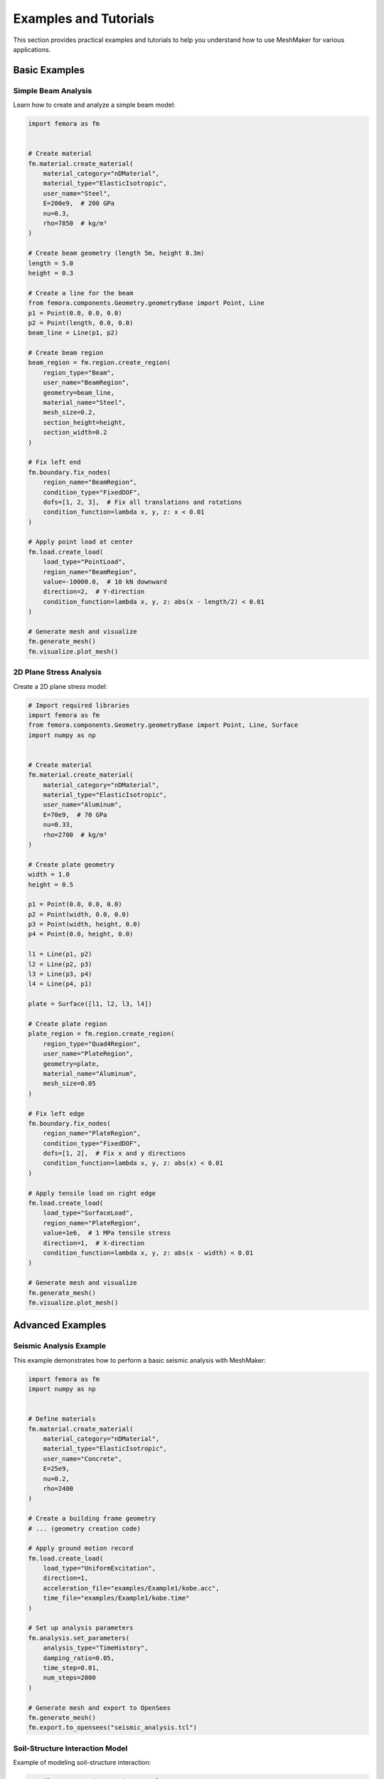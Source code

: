 Examples and Tutorials
======================

This section provides practical examples and tutorials to help you understand how to use MeshMaker for various applications.

Basic Examples
--------------

Simple Beam Analysis
~~~~~~~~~~~~~~~~~~~~

Learn how to create and analyze a simple beam model:

.. code-block:: python
   
   import femora as fm
   
    
   # Create material
   fm.material.create_material(
       material_category="nDMaterial",
       material_type="ElasticIsotropic",
       user_name="Steel",
       E=200e9,  # 200 GPa
       nu=0.3,
       rho=7850  # kg/m³
   )
   
   # Create beam geometry (length 5m, height 0.3m)
   length = 5.0
   height = 0.3
   
   # Create a line for the beam
   from femora.components.Geometry.geometryBase import Point, Line
   p1 = Point(0.0, 0.0, 0.0)
   p2 = Point(length, 0.0, 0.0)
   beam_line = Line(p1, p2)
   
   # Create beam region
   beam_region = fm.region.create_region(
       region_type="Beam",
       user_name="BeamRegion",
       geometry=beam_line,
       material_name="Steel",
       mesh_size=0.2,
       section_height=height,
       section_width=0.2
   )
   
   # Fix left end
   fm.boundary.fix_nodes(
       region_name="BeamRegion",
       condition_type="FixedDOF",
       dofs=[1, 2, 3],  # Fix all translations and rotations
       condition_function=lambda x, y, z: x < 0.01
   )
   
   # Apply point load at center
   fm.load.create_load(
       load_type="PointLoad",
       region_name="BeamRegion",
       value=-10000.0,  # 10 kN downward
       direction=2,  # Y-direction
       condition_function=lambda x, y, z: abs(x - length/2) < 0.01
   )
   
   # Generate mesh and visualize
   fm.generate_mesh()
   fm.visualize.plot_mesh()

2D Plane Stress Analysis
~~~~~~~~~~~~~~~~~~~~~~~~

Create a 2D plane stress model:

.. code-block:: python
   
   # Import required libraries
   import femora as fm
   from femora.components.Geometry.geometryBase import Point, Line, Surface
   import numpy as np
   
    
   # Create material
   fm.material.create_material(
       material_category="nDMaterial",
       material_type="ElasticIsotropic",
       user_name="Aluminum",
       E=70e9,  # 70 GPa
       nu=0.33,
       rho=2700  # kg/m³
   )
   
   # Create plate geometry
   width = 1.0
   height = 0.5
   
   p1 = Point(0.0, 0.0, 0.0)
   p2 = Point(width, 0.0, 0.0)
   p3 = Point(width, height, 0.0)
   p4 = Point(0.0, height, 0.0)
   
   l1 = Line(p1, p2)
   l2 = Line(p2, p3)
   l3 = Line(p3, p4)
   l4 = Line(p4, p1)
   
   plate = Surface([l1, l2, l3, l4])
   
   # Create plate region
   plate_region = fm.region.create_region(
       region_type="Quad4Region",
       user_name="PlateRegion",
       geometry=plate,
       material_name="Aluminum",
       mesh_size=0.05
   )
   
   # Fix left edge
   fm.boundary.fix_nodes(
       region_name="PlateRegion",
       condition_type="FixedDOF",
       dofs=[1, 2],  # Fix x and y directions
       condition_function=lambda x, y, z: abs(x) < 0.01
   )
   
   # Apply tensile load on right edge
   fm.load.create_load(
       load_type="SurfaceLoad",
       region_name="PlateRegion",
       value=1e6,  # 1 MPa tensile stress
       direction=1,  # X-direction
       condition_function=lambda x, y, z: abs(x - width) < 0.01
   )
   
   # Generate mesh and visualize
   fm.generate_mesh()
   fm.visualize.plot_mesh()

Advanced Examples
-----------------

Seismic Analysis Example
~~~~~~~~~~~~~~~~~~~~~~~~

This example demonstrates how to perform a basic seismic analysis with MeshMaker:

.. code-block:: python
   
   import femora as fm
   import numpy as np
   
    
   # Define materials
   fm.material.create_material(
       material_category="nDMaterial",
       material_type="ElasticIsotropic",
       user_name="Concrete",
       E=25e9,
       nu=0.2,
       rho=2400
   )
   
   # Create a building frame geometry
   # ... (geometry creation code)
   
   # Apply ground motion record
   fm.load.create_load(
       load_type="UniformExcitation",
       direction=1,
       acceleration_file="examples/Example1/kobe.acc",
       time_file="examples/Example1/kobe.time"
   )
   
   # Set up analysis parameters
   fm.analysis.set_parameters(
       analysis_type="TimeHistory",
       damping_ratio=0.05,
       time_step=0.01,
       num_steps=2000
   )
   
   # Generate mesh and export to OpenSees
   fm.generate_mesh()
   fm.export.to_opensees("seismic_analysis.tcl")

Soil-Structure Interaction Model
~~~~~~~~~~~~~~~~~~~~~~~~~~~~~~~~

Example of modeling soil-structure interaction:

.. code-block:: python
   
   # Soil-structure interaction example
   # ... (detailed code would be provided here)

Real-World Project Examples
---------------------------

Building Foundation Design
~~~~~~~~~~~~~~~~~~~~~~~~~~

Example of using MeshMaker for foundation design.

Bridge Analysis
~~~~~~~~~~~~~~~

Example of analyzing a bridge structure with MeshMaker.

Tutorial Videos
---------------

For visual learners, we provide a series of tutorial videos:

1. **Getting Started with MeshMaker**: Basic setup and first model
2. **Advanced Meshing Techniques**: How to create complex mesh configurations
3. **Material Modeling in Depth**: Working with various material models
4. **Analysis and Visualization**: Running analyses and visualizing results

Example Files
-------------

You can download complete example files from our GitHub repository:

.. code-block:: bash

   git clone https://github.com/username/meshmaker-examples.git

Alternatively, browse the examples included with your MeshMaker installation in the 'examples' directory:

.. code-block:: bash

   cd /path/to/meshmaker/examples/